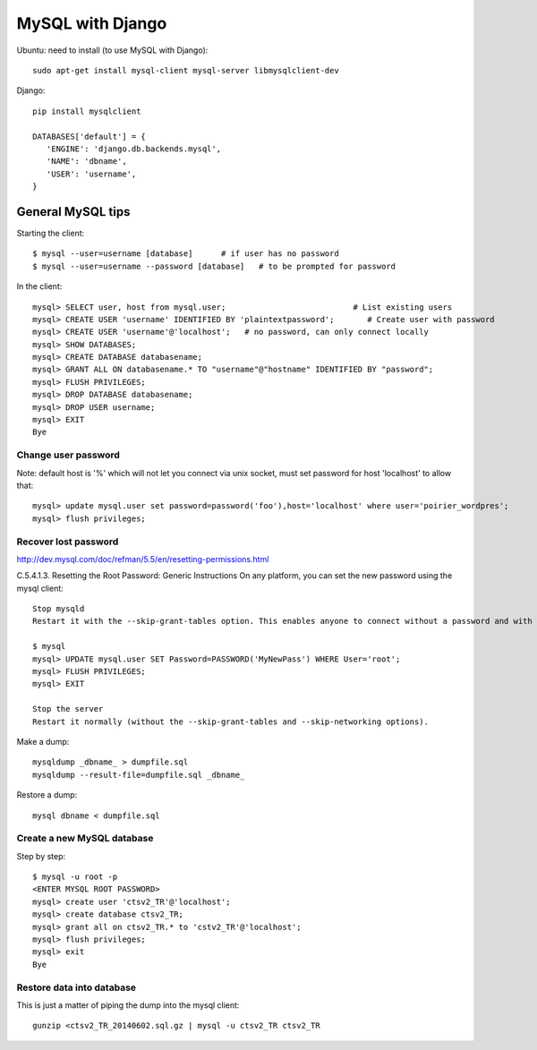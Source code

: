 MySQL with Django
=================

Ubuntu: need to install (to use MySQL with Django)::

   sudo apt-get install mysql-client mysql-server libmysqlclient-dev

Django::

   pip install mysqlclient

   DATABASES['default'] = {
      'ENGINE': 'django.db.backends.mysql',
      'NAME': 'dbname',
      'USER': 'username',
   }


General MySQL tips
------------------

Starting the client::

    $ mysql --user=username [database]      # if user has no password
    $ mysql --user=username --password [database]   # to be prompted for password

In the client::

    mysql> SELECT user, host from mysql.user;                           # List existing users
    mysql> CREATE USER 'username' IDENTIFIED BY 'plaintextpassword';       # Create user with password
    mysql> CREATE USER 'username'@'localhost';   # no password, can only connect locally
    mysql> SHOW DATABASES;
    mysql> CREATE DATABASE databasename;
    mysql> GRANT ALL ON databasename.* TO "username"@"hostname" IDENTIFIED BY "password";
    mysql> FLUSH PRIVILEGES;
    mysql> DROP DATABASE databasename;
    mysql> DROP USER username;
    mysql> EXIT
    Bye

Change user password
~~~~~~~~~~~~~~~~~~~~

Note: default host is '%' which will not let you connect via unix socket, must set password for host 'localhost' to allow that::

    mysql> update mysql.user set password=password('foo'),host='localhost' where user='poirier_wordpres';
    mysql> flush privileges;

Recover lost password
~~~~~~~~~~~~~~~~~~~~~

http://dev.mysql.com/doc/refman/5.5/en/resetting-permissions.html

C.5.4.1.3. Resetting the Root Password: Generic Instructions
On any platform, you can set the new password using the mysql client::

    Stop mysqld
    Restart it with the --skip-grant-tables option. This enables anyone to connect without a password and with all privileges. Because this is insecure, you might want to use --skip-grant-tables in conjunction with --skip-networking to prevent remote clients from connecting.

    $ mysql
    mysql> UPDATE mysql.user SET Password=PASSWORD('MyNewPass') WHERE User='root';
    mysql> FLUSH PRIVILEGES;
    mysql> EXIT

    Stop the server
    Restart it normally (without the --skip-grant-tables and --skip-networking options).

Make a dump::

    mysqldump _dbname_ > dumpfile.sql
    mysqldump --result-file=dumpfile.sql _dbname_

Restore a dump::

    mysql dbname < dumpfile.sql

Create a new MySQL database
~~~~~~~~~~~~~~~~~~~~~~~~~~~

Step by step::

    $ mysql -u root -p
    <ENTER MYSQL ROOT PASSWORD>
    mysql> create user 'ctsv2_TR'@'localhost';
    mysql> create database ctsv2_TR;
    mysql> grant all on ctsv2_TR.* to 'cstv2_TR'@'localhost';
    mysql> flush privileges;
    mysql> exit
    Bye

Restore data into database
~~~~~~~~~~~~~~~~~~~~~~~~~~

This is just a matter of piping the dump into the mysql client::

    gunzip <ctsv2_TR_20140602.sql.gz | mysql -u ctsv2_TR ctsv2_TR

